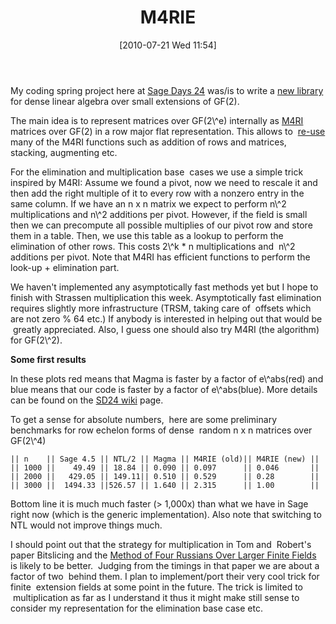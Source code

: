 #+TITLE: M4RIE
#+POSTID: 116
#+DATE: [2010-07-21 Wed 11:54]
#+OPTIONS: toc:nil num:nil todo:nil pri:nil tags:nil ^:nil TeX:nil
#+CATEGORY: m4ri, sage
#+TAGS: linear algebra, m4ri, m4rie

My coding spring project here at [[http://wiki.sagemath.org/days24][Sage Days 24]] was/is to write a [[http://bitbucket.org/malb/m4rie/][new library]] for dense linear algebra over small extensions of GF(2).

The main idea is to represent matrices over GF(2\^e) internally as [[http://bitbucket.org/malb/m4ri/][M4RI]] matrices over GF(2) in a row major flat representation. This allows to  [[http://bitbucket.org/malb/m4rie/src/tip/src/gf2e_matrix.h][re-use]] many of the M4RI functions such as addition of rows and matrices, stacking, augmenting etc.

For the elimination and multiplication base  cases we use a simple trick inspired by M4RI: Assume we found a pivot, now we need to rescale it and then add the right multiple of it to every row with a nonzero entry in the same column. If we have an n x n matrix we expect to perform n\^2 multiplications and n\^2 additions per pivot. However, if the field is small then we can precompute all possible multiplies of our pivot row and store them in a table. Then, we use this table as a lookup to perform the elimination of other rows. This costs 2\^k * n multiplications and  n\^2 additions per pivot. Note that M4RI has efficient functions to perform the look-up + elimination part.

We haven't implemented any asymptotically fast methods yet but I hope to finish with Strassen multiplication this week. Asymptotically fast elimination requires slightly more infrastructure (TRSM, taking care of  offsets which are not zero % 64 etc.) If anybody is interested in helping out that would be  greatly appreciated. Also, I guess one should also try M4RI (the algorithm) for GF(2\^2).

*Some first results*

In these plots red means that Magma is faster by a factor of e\^abs(red) and blue means that our code is faster by a factor of e\^abs(blue). More details can be found on the [[http://wiki.sagemath.org/days24/projects/gf2e][SD24 wiki]] page.

To get a sense for absolute numbers,  here are some preliminary benchmarks for row echelon forms of dense  random n x n matrices over GF(2\^4)

#+BEGIN_EXAMPLE
|| n    || Sage 4.5 || NTL/2 || Magma || M4RIE (old)|| M4RIE (new) ||
|| 1000 ||    49.49 || 18.84 || 0.090 || 0.097      || 0.046       ||
|| 2000 ||   429.05 || 149.11|| 0.510 || 0.529      || 0.28        ||
|| 3000 ||  1494.33 ||526.57 || 1.640 || 2.315      || 1.00        ||
#+END_EXAMPLE


Bottom line it is much much faster (> 1,000x) than what we have in Sage right now (which is the generic implementation). Also note that switching to NTL would not improve things much.

I should point out that the strategy for multiplication in Tom and  Robert's paper Bitslicing and the [[http://arxiv.org/abs/0901.1413][Method of Four Russians Over Larger Finite Fields]] is likely to be better.  Judging from the timings in that paper we are about a factor of two  behind them. I plan to implement/port their very cool trick for finite  extension fields at some point in the future. The trick is limited to  multiplication as far as I understand it thus it might make still sense to consider my representation for the elimination base case etc.



